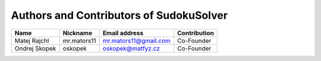 ========================================
Authors and Contributors of SudokuSolver
========================================

====================    ====================    ============================    ================================
Name                    Nickname                Email address                   Contribution
====================    ====================    ============================    ================================
Matej Rajchl            mr.mators11             mr.mators11@gmail.com           Co-Founder

Ondrej Skopek           oskopek                 oskopek@matfyz.cz               Co-Founder
====================    ====================    ============================    ================================
